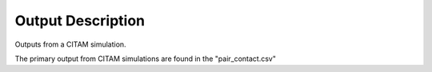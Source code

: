 ===================
Output Description
===================

Outputs from a CITAM simulation.

The primary output from CITAM simulations are found in the "pair_contact.csv"